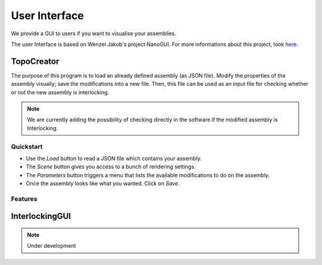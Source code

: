 .. _gui_description:

User Interface
==============

We provide a GUI to users if you want to visualise your assemblies.

The user Interface is based on Wenzel Jakob's project NanoGUI. For more informations about
this project, look `here  <https://nanogui.readthedocs.io/en/latest/>`_.


TopoCreator
-----------

The purpose of this program is to load an already defined assembly (as JSON
file). Modify the properties of the assembly visually; save the modifications
into a new file. Then, this file can be used as an input file for checking
whether or not the new assembly is interlocking.

.. note::

   We are currently adding the possibility of checking directly in the software if
   the modified assembly is Interlocking.

Quickstart
^^^^^^^^^^

- Use the `Load` button to read a JSON file which contains your assembly.
- The `Scene` button gives you access to a bunch of rendering settings.
- The `Parameters` button triggers a menu that lists the available modifications to do
  on the assembly.
- Once the assembly looks like what you wanted. Click on `Save`.

Features
^^^^^^^^

.. only:: html

   .. figure:: ../imgs/gui_cut.gif

      Cut Up. and Cut. Low parameters modify the height of the blocks.

   .. figure:: ../imgs/gui_patterns_diff.gif

      Ptn. ID modifies the global shape of the patterns.

   .. figure:: ../imgs/gui_patterns_size.gif

      Ptn. Radius increases/decreases the density of the pattern.

   .. figure:: ../imgs/gui_angle.gif

      Aug. angle 


InterlockingGUI
---------------

.. note::
    Under development
